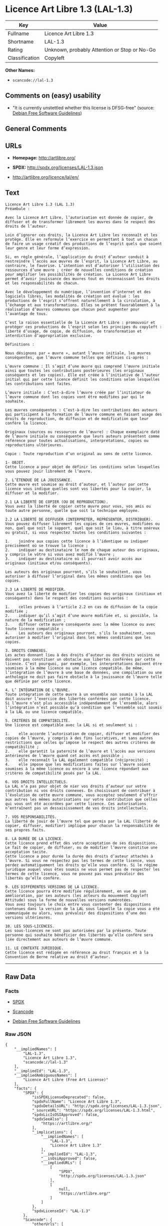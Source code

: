 * Licence Art Libre 1.3 (LAL-1.3)

| Key              | Value                                          |
|------------------+------------------------------------------------|
| Fullname         | Licence Art Libre 1.3                          |
| Shortname        | LAL-1.3                                        |
| Rating           | Unknown, probably Attention or Stop or No-Go   |
| Classification   | Copyleft                                       |

*Other Names:*

- =scancode://lal-1.3=

** Comments on (easy) usability

- "It is currently unstettled whether this license is DFSG-free"
  (source: [[https://wiki.debian.org/DFSGLicenses][Debian Free Software
  Guidelines]])

** General Comments

** URLs

- *Homepage:* http://artlibre.org/

- *SPDX:* http://spdx.org/licenses/LAL-1.3.json

- http://artlibre.org/licence/lal/en/

** Text

#+BEGIN_EXAMPLE
  Licence Art Libre 1.3 (LAL 1.3)
  Préambule :

  Avec la Licence Art Libre, l’autorisation est donnée de copier, de diffuser et de transformer librement les œuvres dans le respect des droits de l’auteur.

  Loin d’ignorer ces droits, la Licence Art Libre les reconnaît et les protège. Elle en reformule l’exercice en permettant à tout un chacun de faire un usage créatif des productions de l’esprit quels que soient leur genre et leur forme d’expression.

  Si, en règle générale, l’application du droit d’auteur conduit à restreindre l’accès aux œuvres de l’esprit, la Licence Art Libre, au contraire, le favorise. L’intention est d’autoriser l’utilisation des ressources d’une œuvre ; créer de nouvelles conditions de création pour amplifier les possibilités de création. La Licence Art Libre permet d’avoir jouissance des œuvres tout en reconnaissant les droits et les responsabilités de chacun.

  Avec le développement du numérique, l’invention d’internet et des logiciels libres, les modalités de création ont évolué : les productions de l’esprit s’offrent naturellement à la circulation, à l’échange et aux transformations. Elles se prêtent favorablement à la réalisation d’œuvres communes que chacun peut augmenter pour l’avantage de tous.

  C’est la raison essentielle de la Licence Art Libre : promouvoir et protéger ces productions de l’esprit selon les principes du copyleft : liberté d’usage, de copie, de diffusion, de transformation et interdiction d’appropriation exclusive.

  Définitions :

  Nous désignons par « œuvre », autant l’œuvre initiale, les œuvres conséquentes, que l’œuvre commune telles que définies ci-après :

  L’œuvre commune : Il s’agit d’une œuvre qui comprend l’œuvre initiale ainsi que toutes les contributions postérieures (les originaux conséquents et les copies). Elle est créée à l’initiative de l’auteur initial qui par cette licence définit les conditions selon lesquelles les contributions sont faites.

  L’œuvre initiale : C’est-à-dire l’œuvre créée par l’initiateur de l’œuvre commune dont les copies vont être modifiées par qui le souhaite.

  Les œuvres conséquentes : C’est-à-dire les contributions des auteurs qui participent à la formation de l’œuvre commune en faisant usage des droits de reproduction, de diffusion et de modification que leur confère la licence.

  Originaux (sources ou ressources de l’œuvre) : Chaque exemplaire daté de l’œuvre initiale ou conséquente que leurs auteurs présentent comme référence pour toutes actualisations, interprétations, copies ou reproductions ultérieures.

  Copie : Toute reproduction d’un original au sens de cette licence.

  1- OBJET. 
  Cette licence a pour objet de définir les conditions selon lesquelles vous pouvez jouir librement de l’œuvre.

  2. L’ÉTENDUE DE LA JOUISSANCE. 
  Cette œuvre est soumise au droit d’auteur, et l’auteur par cette licence vous indique quelles sont vos libertés pour la copier, la diffuser et la modifier.

  2.1 LA LIBERTÉ DE COPIER (OU DE REPRODUCTION). 
  Vous avez la liberté de copier cette œuvre pour vous, vos amis ou toute autre personne, quelle que soit la technique employée.

  2.2 LA LIBERTÉ DE DIFFUSER (INTERPRÉTER, REPRÉSENTER, DISTRIBUER). 
  Vous pouvez diffuser librement les copies de ces œuvres, modifiées ou non, quel que soit le support, quel que soit le lieu, à titre onéreux ou gratuit, si vous respectez toutes les conditions suivantes :

  1.	joindre aux copies cette licence à l’identique ou indiquer précisément où se trouve la licence ; 
  2.	indiquer au destinataire le nom de chaque auteur des originaux, y compris le vôtre si vous avez modifié l’œuvre ; 
  3.	indiquer au destinataire où il pourrait avoir accès aux originaux (initiaux et/ou conséquents).

  Les auteurs des originaux pourront, s’ils le souhaitent, vous autoriser à diffuser l’original dans les mêmes conditions que les copies.

  2.3 LA LIBERTÉ DE MODIFIER. 
  Vous avez la liberté de modifier les copies des originaux (initiaux et conséquents) dans le respect des conditions suivantes :

  1.	celles prévues à l’article 2.2 en cas de diffusion de la copie modifiée ; 
  2.	indiquer qu’il s’agit d’une œuvre modifiée et, si possible, la nature de la modification ; 
  3.	diffuser cette œuvre conséquente avec la même licence ou avec toute licence compatible ; 
  4.	Les auteurs des originaux pourront, s’ils le souhaitent, vous autoriser à modifier l’original dans les mêmes conditions que les copies.

  3. DROITS CONNEXES. 
  Les actes donnant lieu à des droits d’auteur ou des droits voisins ne doivent pas constituer un obstacle aux libertés conférées par cette licence. C’est pourquoi, par exemple, les interprétations doivent être soumises à la même licence ou une licence compatible. De même, l’intégration de l’œuvre à une base de données, une compilation ou une anthologie ne doit pas faire obstacle à la jouissance de l’œuvre telle que définie par cette licence.

  4. L’ INTÉGRATION DE L’ŒUVRE. 
  Toute intégration de cette œuvre à un ensemble non soumis à la LAL doit assurer l’exercice des libertés conférées par cette licence. 
  Si l’œuvre n’est plus accessible indépendamment de l’ensemble, alors l’intégration n’est possible qu’à condition que l’ensemble soit soumis à la LAL ou une licence compatible.

  5. CRITÈRES DE COMPATIBILITÉ. 
  Une licence est compatible avec la LAL si et seulement si :

  1.	elle accorde l’autorisation de copier, diffuser et modifier des copies de l’œuvre, y compris à des fins lucratives, et sans autres restrictions que celles qu’impose le respect des autres critères de compatibilité ; 
  2.	elle garantit la paternité de l’œuvre et l’accès aux versions antérieures de l’œuvre quand cet accès est possible ; 
  3.	elle reconnaît la LAL également compatible (réciprocité) ; 
  4.	elle impose que les modifications faites sur l’œuvre soient soumises à la même licence ou encore à une licence répondant aux critères de compatibilité posés par la LAL.

  6. VOS DROITS INTELLECTUELS. 
  La LAL n’a pas pour objet de nier vos droits d’auteur sur votre contribution ni vos droits connexes. En choisissant de contribuer à l’évolution de cette œuvre commune, vous acceptez seulement d’offrir aux autres les mêmes autorisations sur votre contribution que celles qui vous ont été accordées par cette licence. Ces autorisations n’entraînent pas un dessaisissement de vos droits intellectuels.

  7. VOS RESPONSABILITÉS. 
  La liberté de jouir de l’œuvre tel que permis par la LAL (liberté de copier, diffuser, modifier) implique pour chacun la responsabilité de ses propres faits.

  8. LA DURÉE DE LA LICENCE. 
  Cette licence prend effet dès votre acceptation de ses dispositions. Le fait de copier, de diffuser, ou de modifier l’œuvre constitue une acceptation tacite.  
  Cette licence a pour durée la durée des droits d’auteur attachés à l’œuvre. Si vous ne respectez pas les termes de cette licence, vous perdez automatiquement les droits qu’elle vous confère. Si le régime juridique auquel vous êtes soumis ne vous permet pas de respecter les termes de cette licence, vous ne pouvez pas vous prévaloir des libertés qu’elle confère.

  9. LES DIFFÉRENTES VERSIONS DE LA LICENCE. 
  Cette licence pourra être modifiée régulièrement, en vue de son amélioration, par ses auteurs (les acteurs du mouvement Copyleft Attitude) sous la forme de nouvelles versions numérotées.  
  Vous avez toujours le choix entre vous contenter des dispositions contenues dans la version de la LAL sous laquelle la copie vous a été communiquée ou alors, vous prévaloir des dispositions d’une des versions ultérieures.

  10. LES SOUS-LICENCES. 
  Les sous-licences ne sont pas autorisées par la présente. Toute personne qui souhaite bénéficier des libertés qu’elle confère sera liée directement aux auteurs de l’œuvre commune.

  11. LE CONTEXTE JURIDIQUE. 
  Cette licence est rédigée en référence au droit français et à la Convention de Berne relative au droit d’auteur.
#+END_EXAMPLE

--------------

** Raw Data

*** Facts

- [[https://spdx.org/licenses/LAL-1.3.html][SPDX]]

- [[https://github.com/nexB/scancode-toolkit/blob/develop/src/licensedcode/data/licenses/lal-1.3.yml][Scancode]]

- [[https://wiki.debian.org/DFSGLicenses][Debian Free Software
  Guidelines]]

*** Raw JSON

#+BEGIN_EXAMPLE
  {
      "__impliedNames": [
          "LAL-1.3",
          "Licence Art Libre 1.3",
          "scancode://lal-1.3"
      ],
      "__impliedId": "LAL-1.3",
      "__impliedAmbiguousNames": [
          "Licence Art Libre (Free Art License)"
      ],
      "facts": {
          "SPDX": {
              "isSPDXLicenseDeprecated": false,
              "spdxFullName": "Licence Art Libre 1.3",
              "spdxDetailsURL": "http://spdx.org/licenses/LAL-1.3.json",
              "_sourceURL": "https://spdx.org/licenses/LAL-1.3.html",
              "spdxLicIsOSIApproved": false,
              "spdxSeeAlso": [
                  "https://artlibre.org/"
              ],
              "_implications": {
                  "__impliedNames": [
                      "LAL-1.3",
                      "Licence Art Libre 1.3"
                  ],
                  "__impliedId": "LAL-1.3",
                  "__isOsiApproved": false,
                  "__impliedURLs": [
                      [
                          "SPDX",
                          "http://spdx.org/licenses/LAL-1.3.json"
                      ],
                      [
                          null,
                          "https://artlibre.org/"
                      ]
                  ]
              },
              "spdxLicenseId": "LAL-1.3"
          },
          "Scancode": {
              "otherUrls": [
                  "http://artlibre.org/licence/lal/en/"
              ],
              "homepageUrl": "http://artlibre.org/",
              "shortName": "Licence Art Libre 1.3",
              "textUrls": null,
              "text": "Licence Art Libre 1.3 (LAL 1.3)\nPrÃÂ©ambule :\n\nAvec la Licence Art Libre, lÃ¢ÂÂautorisation est donnÃÂ©e de copier, de diffuser et de transformer librement les ÃÂuvres dans le respect des droits de lÃ¢ÂÂauteur.\n\nLoin dÃ¢ÂÂignorer ces droits, la Licence Art Libre les reconnaÃÂ®t et les protÃÂ¨ge. Elle en reformule lÃ¢ÂÂexercice en permettant ÃÂ  tout un chacun de faire un usage crÃÂ©atif des productions de lÃ¢ÂÂesprit quels que soient leur genre et leur forme dÃ¢ÂÂexpression.\n\nSi, en rÃÂ¨gle gÃÂ©nÃÂ©rale, lÃ¢ÂÂapplication du droit dÃ¢ÂÂauteur conduit ÃÂ  restreindre lÃ¢ÂÂaccÃÂ¨s aux ÃÂuvres de lÃ¢ÂÂesprit, la Licence Art Libre, au contraire, le favorise. LÃ¢ÂÂintention est dÃ¢ÂÂautoriser lÃ¢ÂÂutilisation des ressources dÃ¢ÂÂune ÃÂuvre ; crÃÂ©er de nouvelles conditions de crÃÂ©ation pour amplifier les possibilitÃÂ©s de crÃÂ©ation. La Licence Art Libre permet dÃ¢ÂÂavoir jouissance des ÃÂuvres tout en reconnaissant les droits et les responsabilitÃÂ©s de chacun.\n\nAvec le dÃÂ©veloppement du numÃÂ©rique, lÃ¢ÂÂinvention dÃ¢ÂÂinternet et des logiciels libres, les modalitÃÂ©s de crÃÂ©ation ont ÃÂ©voluÃÂ© : les productions de lÃ¢ÂÂesprit sÃ¢ÂÂoffrent naturellement ÃÂ  la circulation, ÃÂ  lÃ¢ÂÂÃÂ©change et aux transformations. Elles se prÃÂªtent favorablement ÃÂ  la rÃÂ©alisation dÃ¢ÂÂÃÂuvres communes que chacun peut augmenter pour lÃ¢ÂÂavantage de tous.\n\nCÃ¢ÂÂest la raison essentielle de la Licence Art Libre : promouvoir et protÃÂ©ger ces productions de lÃ¢ÂÂesprit selon les principes du copyleft : libertÃÂ© dÃ¢ÂÂusage, de copie, de diffusion, de transformation et interdiction dÃ¢ÂÂappropriation exclusive.\n\nDÃÂ©finitions :\n\nNous dÃÂ©signons par ÃÂ« ÃÂuvre ÃÂ», autant lÃ¢ÂÂÃÂuvre initiale, les ÃÂuvres consÃÂ©quentes, que lÃ¢ÂÂÃÂuvre commune telles que dÃÂ©finies ci-aprÃÂ¨s :\n\nLÃ¢ÂÂÃÂuvre commune :Ã¢ÂÂ¨Il sÃ¢ÂÂagit dÃ¢ÂÂune ÃÂuvre qui comprend lÃ¢ÂÂÃÂuvre initiale ainsi que toutes les contributions postÃÂ©rieures (les originaux consÃÂ©quents et les copies). Elle est crÃÂ©ÃÂ©e ÃÂ  lÃ¢ÂÂinitiative de lÃ¢ÂÂauteur initial qui par cette licence dÃÂ©finit les conditions selon lesquelles les contributions sont faites.\n\nLÃ¢ÂÂÃÂuvre initiale :Ã¢ÂÂ¨CÃ¢ÂÂest-ÃÂ -dire lÃ¢ÂÂÃÂuvre crÃÂ©ÃÂ©e par lÃ¢ÂÂinitiateur de lÃ¢ÂÂÃÂuvre commune dont les copies vont ÃÂªtre modifiÃÂ©es par qui le souhaite.\n\nLes ÃÂuvres consÃÂ©quentes :Ã¢ÂÂ¨CÃ¢ÂÂest-ÃÂ -dire les contributions des auteurs qui participent ÃÂ  la formation de lÃ¢ÂÂÃÂuvre commune en faisant usage des droits de reproduction, de diffusion et de modification que leur confÃÂ¨re la licence.\n\nOriginaux (sources ou ressources de lÃ¢ÂÂÃÂuvre) :Ã¢ÂÂ¨Chaque exemplaire datÃÂ© de lÃ¢ÂÂÃÂuvre initiale ou consÃÂ©quente que leurs auteurs prÃÂ©sentent comme rÃÂ©fÃÂ©rence pour toutes actualisations, interprÃÂ©tations, copies ou reproductions ultÃÂ©rieures.\n\nCopie :Ã¢ÂÂ¨Toute reproduction dÃ¢ÂÂun original au sens de cette licence.\n\n1- OBJET. \nCette licence a pour objet de dÃÂ©finir les conditions selon lesquelles vous pouvez jouir librement de lÃ¢ÂÂÃÂuvre.\n\n2. LÃ¢ÂÂÃÂTENDUE DE LA JOUISSANCE. \nCette ÃÂuvre est soumise au droit dÃ¢ÂÂauteur, et lÃ¢ÂÂauteur par cette licence vous indique quelles sont vos libertÃÂ©s pour la copier, la diffuser et la modifier.\n\n2.1 LA LIBERTÃÂ DE COPIER (OU DE REPRODUCTION). \nVous avez la libertÃÂ© de copier cette ÃÂuvre pour vous, vos amis ou toute autre personne, quelle que soit la technique employÃÂ©e.\n\n2.2 LA LIBERTÃÂ DE DIFFUSER (INTERPRÃÂTER, REPRÃÂSENTER, DISTRIBUER). \nVous pouvez diffuser librement les copies de ces ÃÂuvres, modifiÃÂ©es ou non, quel que soit le support, quel que soit le lieu, ÃÂ  titre onÃÂ©reux ou gratuit, si vous respectez toutes les conditions suivantes :\n\n1.\tjoindre aux copies cette licence ÃÂ  lÃ¢ÂÂidentique ou indiquer prÃÂ©cisÃÂ©ment oÃÂ¹ se trouve la licence ; \n2.\tindiquer au destinataire le nom de chaque auteur des originaux, y compris le vÃÂ´tre si vous avez modifiÃÂ© lÃ¢ÂÂÃÂuvre ; \n3.\tindiquer au destinataire oÃÂ¹ il pourrait avoir accÃÂ¨s aux originaux (initiaux et/ou consÃÂ©quents).\n\nLes auteurs des originaux pourront, sÃ¢ÂÂils le souhaitent, vous autoriser ÃÂ  diffuser lÃ¢ÂÂoriginal dans les mÃÂªmes conditions que les copies.\n\n2.3 LA LIBERTÃÂ DE MODIFIER. \nVous avez la libertÃÂ© de modifier les copies des originaux (initiaux et consÃÂ©quents) dans le respect des conditions suivantes :\n\n1.\tcelles prÃÂ©vues ÃÂ  lÃ¢ÂÂarticle 2.2 en cas de diffusion de la copie modifiÃÂ©e ; \n2.\tindiquer quÃ¢ÂÂil sÃ¢ÂÂagit dÃ¢ÂÂune ÃÂuvre modifiÃÂ©e et, si possible, la nature de la modification ; \n3.\tdiffuser cette ÃÂuvre consÃÂ©quente avec la mÃÂªme licence ou avec toute licence compatible ; \n4.\tLes auteurs des originaux pourront, sÃ¢ÂÂils le souhaitent, vous autoriser ÃÂ  modifier lÃ¢ÂÂoriginal dans les mÃÂªmes conditions que les copies.\n\n3. DROITS CONNEXES. \nLes actes donnant lieu ÃÂ  des droits dÃ¢ÂÂauteur ou des droits voisins ne doivent pas constituer un obstacle aux libertÃÂ©s confÃÂ©rÃÂ©es par cette licence.Ã¢ÂÂ¨CÃ¢ÂÂest pourquoi, par exemple, les interprÃÂ©tations doivent ÃÂªtre soumises ÃÂ  la mÃÂªme licence ou une licence compatible. De mÃÂªme, lÃ¢ÂÂintÃÂ©gration de lÃ¢ÂÂÃÂuvre ÃÂ  une base de donnÃÂ©es, une compilation ou une anthologie ne doit pas faire obstacle ÃÂ  la jouissance de lÃ¢ÂÂÃÂuvre telle que dÃÂ©finie par cette licence.\n\n4. LÃ¢ÂÂ INTÃÂGRATION DE LÃ¢ÂÂÃÂUVRE. \nToute intÃÂ©gration de cette ÃÂuvre ÃÂ  un ensemble non soumis ÃÂ  la LAL doit assurer lÃ¢ÂÂexercice des libertÃÂ©s confÃÂ©rÃÂ©es par cette licence. \nSi lÃ¢ÂÂÃÂuvre nÃ¢ÂÂest plus accessible indÃÂ©pendamment de lÃ¢ÂÂensemble, alors lÃ¢ÂÂintÃÂ©gration nÃ¢ÂÂest possible quÃ¢ÂÂÃÂ  condition que lÃ¢ÂÂensemble soit soumis ÃÂ  la LAL ou une licence compatible.\n\n5. CRITÃÂRES DE COMPATIBILITÃÂ. \nUne licence est compatible avec la LAL si et seulement si :\n\n1.\telle accorde lÃ¢ÂÂautorisation de copier, diffuser et modifier des copies de lÃ¢ÂÂÃÂuvre, y compris ÃÂ  des fins lucratives, et sans autres restrictions que celles quÃ¢ÂÂimpose le respect des autres critÃÂ¨res de compatibilitÃÂ© ; \n2.\telle garantit la paternitÃÂ© de lÃ¢ÂÂÃÂuvre et lÃ¢ÂÂaccÃÂ¨s aux versions antÃÂ©rieures de lÃ¢ÂÂÃÂuvre quand cet accÃÂ¨s est possible ; \n3.\telle reconnaÃÂ®t la LAL ÃÂ©galement compatible (rÃÂ©ciprocitÃÂ©) ; \n4.\telle impose que les modifications faites sur lÃ¢ÂÂÃÂuvre soient soumises ÃÂ  la mÃÂªme licence ou encore ÃÂ  une licence rÃÂ©pondant aux critÃÂ¨res de compatibilitÃÂ© posÃÂ©s par la LAL.\n\n6. VOS DROITS INTELLECTUELS. \nLa LAL nÃ¢ÂÂa pas pour objet de nier vos droits dÃ¢ÂÂauteur sur votre contribution ni vos droits connexes. En choisissant de contribuer ÃÂ  lÃ¢ÂÂÃÂ©volution de cette ÃÂuvre commune, vous acceptez seulement dÃ¢ÂÂoffrir aux autres les mÃÂªmes autorisations sur votre contribution que celles qui vous ont ÃÂ©tÃÂ© accordÃÂ©es par cette licence. Ces autorisations nÃ¢ÂÂentraÃÂ®nent pas un dessaisissement de vos droits intellectuels.\n\n7. VOS RESPONSABILITÃÂS. \nLa libertÃÂ© de jouir de lÃ¢ÂÂÃÂuvre tel que permis par la LAL (libertÃÂ© de copier, diffuser, modifier) implique pour chacun la responsabilitÃÂ© de ses propres faits.\n\n8. LA DURÃÂE DE LA LICENCE. \nCette licence prend effet dÃÂ¨s votre acceptation de ses dispositions. Le fait de copier, de diffuser, ou de modifier lÃ¢ÂÂÃÂuvre constitue une acceptation tacite.Ã¢ÂÂ¨ \nCette licence a pour durÃÂ©e la durÃÂ©e des droits dÃ¢ÂÂauteur attachÃÂ©s ÃÂ  lÃ¢ÂÂÃÂuvre. Si vous ne respectez pas les termes de cette licence, vous perdez automatiquement les droits quÃ¢ÂÂelle vous confÃÂ¨re.Ã¢ÂÂ¨Si le rÃÂ©gime juridique auquel vous ÃÂªtes soumis ne vous permet pas de respecter les termes de cette licence, vous ne pouvez pas vous prÃÂ©valoir des libertÃÂ©s quÃ¢ÂÂelle confÃÂ¨re.\n\n9. LES DIFFÃÂRENTES VERSIONS DE LA LICENCE. \nCette licence pourra ÃÂªtre modifiÃÂ©e rÃÂ©guliÃÂ¨rement, en vue de son amÃÂ©lioration, par ses auteurs (les acteurs du mouvement Copyleft Attitude) sous la forme de nouvelles versions numÃÂ©rotÃÂ©es.Ã¢ÂÂ¨ \nVous avez toujours le choix entre vous contenter des dispositions contenues dans la version de la LAL sous laquelle la copie vous a ÃÂ©tÃÂ© communiquÃÂ©e ou alors, vous prÃÂ©valoir des dispositions dÃ¢ÂÂune des versions ultÃÂ©rieures.\n\n10. LES SOUS-LICENCES. \nLes sous-licences ne sont pas autorisÃÂ©es par la prÃÂ©sente. Toute personne qui souhaite bÃÂ©nÃÂ©ficier des libertÃÂ©s quÃ¢ÂÂelle confÃÂ¨re sera liÃÂ©e directement aux auteurs de lÃ¢ÂÂÃÂuvre commune.\n\n11. LE CONTEXTE JURIDIQUE. \nCette licence est rÃÂ©digÃÂ©e en rÃÂ©fÃÂ©rence au droit franÃÂ§ais et ÃÂ  la Convention de Berne relative au droit dÃ¢ÂÂauteur.",
              "category": "Copyleft",
              "osiUrl": null,
              "owner": "Licence Art Libre",
              "_sourceURL": "https://github.com/nexB/scancode-toolkit/blob/develop/src/licensedcode/data/licenses/lal-1.3.yml",
              "key": "lal-1.3",
              "name": "Licence Art Libre 1.3",
              "spdxId": "LAL-1.3",
              "notes": null,
              "_implications": {
                  "__impliedNames": [
                      "scancode://lal-1.3",
                      "Licence Art Libre 1.3",
                      "LAL-1.3"
                  ],
                  "__impliedId": "LAL-1.3",
                  "__impliedCopyleft": [
                      [
                          "Scancode",
                          "Copyleft"
                      ]
                  ],
                  "__calculatedCopyleft": "Copyleft",
                  "__impliedText": "Licence Art Libre 1.3 (LAL 1.3)\nPrÃ©ambule :\n\nAvec la Licence Art Libre, lâautorisation est donnÃ©e de copier, de diffuser et de transformer librement les Åuvres dans le respect des droits de lâauteur.\n\nLoin dâignorer ces droits, la Licence Art Libre les reconnaÃ®t et les protÃ¨ge. Elle en reformule lâexercice en permettant Ã  tout un chacun de faire un usage crÃ©atif des productions de lâesprit quels que soient leur genre et leur forme dâexpression.\n\nSi, en rÃ¨gle gÃ©nÃ©rale, lâapplication du droit dâauteur conduit Ã  restreindre lâaccÃ¨s aux Åuvres de lâesprit, la Licence Art Libre, au contraire, le favorise. Lâintention est dâautoriser lâutilisation des ressources dâune Åuvre ; crÃ©er de nouvelles conditions de crÃ©ation pour amplifier les possibilitÃ©s de crÃ©ation. La Licence Art Libre permet dâavoir jouissance des Åuvres tout en reconnaissant les droits et les responsabilitÃ©s de chacun.\n\nAvec le dÃ©veloppement du numÃ©rique, lâinvention dâinternet et des logiciels libres, les modalitÃ©s de crÃ©ation ont Ã©voluÃ© : les productions de lâesprit sâoffrent naturellement Ã  la circulation, Ã  lâÃ©change et aux transformations. Elles se prÃªtent favorablement Ã  la rÃ©alisation dâÅuvres communes que chacun peut augmenter pour lâavantage de tous.\n\nCâest la raison essentielle de la Licence Art Libre : promouvoir et protÃ©ger ces productions de lâesprit selon les principes du copyleft : libertÃ© dâusage, de copie, de diffusion, de transformation et interdiction dâappropriation exclusive.\n\nDÃ©finitions :\n\nNous dÃ©signons par Â« Åuvre Â», autant lâÅuvre initiale, les Åuvres consÃ©quentes, que lâÅuvre commune telles que dÃ©finies ci-aprÃ¨s :\n\nLâÅuvre commune :â¨Il sâagit dâune Åuvre qui comprend lâÅuvre initiale ainsi que toutes les contributions postÃ©rieures (les originaux consÃ©quents et les copies). Elle est crÃ©Ã©e Ã  lâinitiative de lâauteur initial qui par cette licence dÃ©finit les conditions selon lesquelles les contributions sont faites.\n\nLâÅuvre initiale :â¨Câest-Ã -dire lâÅuvre crÃ©Ã©e par lâinitiateur de lâÅuvre commune dont les copies vont Ãªtre modifiÃ©es par qui le souhaite.\n\nLes Åuvres consÃ©quentes :â¨Câest-Ã -dire les contributions des auteurs qui participent Ã  la formation de lâÅuvre commune en faisant usage des droits de reproduction, de diffusion et de modification que leur confÃ¨re la licence.\n\nOriginaux (sources ou ressources de lâÅuvre) :â¨Chaque exemplaire datÃ© de lâÅuvre initiale ou consÃ©quente que leurs auteurs prÃ©sentent comme rÃ©fÃ©rence pour toutes actualisations, interprÃ©tations, copies ou reproductions ultÃ©rieures.\n\nCopie :â¨Toute reproduction dâun original au sens de cette licence.\n\n1- OBJET. \nCette licence a pour objet de dÃ©finir les conditions selon lesquelles vous pouvez jouir librement de lâÅuvre.\n\n2. LâÃTENDUE DE LA JOUISSANCE. \nCette Åuvre est soumise au droit dâauteur, et lâauteur par cette licence vous indique quelles sont vos libertÃ©s pour la copier, la diffuser et la modifier.\n\n2.1 LA LIBERTÃ DE COPIER (OU DE REPRODUCTION). \nVous avez la libertÃ© de copier cette Åuvre pour vous, vos amis ou toute autre personne, quelle que soit la technique employÃ©e.\n\n2.2 LA LIBERTÃ DE DIFFUSER (INTERPRÃTER, REPRÃSENTER, DISTRIBUER). \nVous pouvez diffuser librement les copies de ces Åuvres, modifiÃ©es ou non, quel que soit le support, quel que soit le lieu, Ã  titre onÃ©reux ou gratuit, si vous respectez toutes les conditions suivantes :\n\n1.\tjoindre aux copies cette licence Ã  lâidentique ou indiquer prÃ©cisÃ©ment oÃ¹ se trouve la licence ; \n2.\tindiquer au destinataire le nom de chaque auteur des originaux, y compris le vÃ´tre si vous avez modifiÃ© lâÅuvre ; \n3.\tindiquer au destinataire oÃ¹ il pourrait avoir accÃ¨s aux originaux (initiaux et/ou consÃ©quents).\n\nLes auteurs des originaux pourront, sâils le souhaitent, vous autoriser Ã  diffuser lâoriginal dans les mÃªmes conditions que les copies.\n\n2.3 LA LIBERTÃ DE MODIFIER. \nVous avez la libertÃ© de modifier les copies des originaux (initiaux et consÃ©quents) dans le respect des conditions suivantes :\n\n1.\tcelles prÃ©vues Ã  lâarticle 2.2 en cas de diffusion de la copie modifiÃ©e ; \n2.\tindiquer quâil sâagit dâune Åuvre modifiÃ©e et, si possible, la nature de la modification ; \n3.\tdiffuser cette Åuvre consÃ©quente avec la mÃªme licence ou avec toute licence compatible ; \n4.\tLes auteurs des originaux pourront, sâils le souhaitent, vous autoriser Ã  modifier lâoriginal dans les mÃªmes conditions que les copies.\n\n3. DROITS CONNEXES. \nLes actes donnant lieu Ã  des droits dâauteur ou des droits voisins ne doivent pas constituer un obstacle aux libertÃ©s confÃ©rÃ©es par cette licence.â¨Câest pourquoi, par exemple, les interprÃ©tations doivent Ãªtre soumises Ã  la mÃªme licence ou une licence compatible. De mÃªme, lâintÃ©gration de lâÅuvre Ã  une base de donnÃ©es, une compilation ou une anthologie ne doit pas faire obstacle Ã  la jouissance de lâÅuvre telle que dÃ©finie par cette licence.\n\n4. Lâ INTÃGRATION DE LâÅUVRE. \nToute intÃ©gration de cette Åuvre Ã  un ensemble non soumis Ã  la LAL doit assurer lâexercice des libertÃ©s confÃ©rÃ©es par cette licence. \nSi lâÅuvre nâest plus accessible indÃ©pendamment de lâensemble, alors lâintÃ©gration nâest possible quâÃ  condition que lâensemble soit soumis Ã  la LAL ou une licence compatible.\n\n5. CRITÃRES DE COMPATIBILITÃ. \nUne licence est compatible avec la LAL si et seulement si :\n\n1.\telle accorde lâautorisation de copier, diffuser et modifier des copies de lâÅuvre, y compris Ã  des fins lucratives, et sans autres restrictions que celles quâimpose le respect des autres critÃ¨res de compatibilitÃ© ; \n2.\telle garantit la paternitÃ© de lâÅuvre et lâaccÃ¨s aux versions antÃ©rieures de lâÅuvre quand cet accÃ¨s est possible ; \n3.\telle reconnaÃ®t la LAL Ã©galement compatible (rÃ©ciprocitÃ©) ; \n4.\telle impose que les modifications faites sur lâÅuvre soient soumises Ã  la mÃªme licence ou encore Ã  une licence rÃ©pondant aux critÃ¨res de compatibilitÃ© posÃ©s par la LAL.\n\n6. VOS DROITS INTELLECTUELS. \nLa LAL nâa pas pour objet de nier vos droits dâauteur sur votre contribution ni vos droits connexes. En choisissant de contribuer Ã  lâÃ©volution de cette Åuvre commune, vous acceptez seulement dâoffrir aux autres les mÃªmes autorisations sur votre contribution que celles qui vous ont Ã©tÃ© accordÃ©es par cette licence. Ces autorisations nâentraÃ®nent pas un dessaisissement de vos droits intellectuels.\n\n7. VOS RESPONSABILITÃS. \nLa libertÃ© de jouir de lâÅuvre tel que permis par la LAL (libertÃ© de copier, diffuser, modifier) implique pour chacun la responsabilitÃ© de ses propres faits.\n\n8. LA DURÃE DE LA LICENCE. \nCette licence prend effet dÃ¨s votre acceptation de ses dispositions. Le fait de copier, de diffuser, ou de modifier lâÅuvre constitue une acceptation tacite.â¨ \nCette licence a pour durÃ©e la durÃ©e des droits dâauteur attachÃ©s Ã  lâÅuvre. Si vous ne respectez pas les termes de cette licence, vous perdez automatiquement les droits quâelle vous confÃ¨re.â¨Si le rÃ©gime juridique auquel vous Ãªtes soumis ne vous permet pas de respecter les termes de cette licence, vous ne pouvez pas vous prÃ©valoir des libertÃ©s quâelle confÃ¨re.\n\n9. LES DIFFÃRENTES VERSIONS DE LA LICENCE. \nCette licence pourra Ãªtre modifiÃ©e rÃ©guliÃ¨rement, en vue de son amÃ©lioration, par ses auteurs (les acteurs du mouvement Copyleft Attitude) sous la forme de nouvelles versions numÃ©rotÃ©es.â¨ \nVous avez toujours le choix entre vous contenter des dispositions contenues dans la version de la LAL sous laquelle la copie vous a Ã©tÃ© communiquÃ©e ou alors, vous prÃ©valoir des dispositions dâune des versions ultÃ©rieures.\n\n10. LES SOUS-LICENCES. \nLes sous-licences ne sont pas autorisÃ©es par la prÃ©sente. Toute personne qui souhaite bÃ©nÃ©ficier des libertÃ©s quâelle confÃ¨re sera liÃ©e directement aux auteurs de lâÅuvre commune.\n\n11. LE CONTEXTE JURIDIQUE. \nCette licence est rÃ©digÃ©e en rÃ©fÃ©rence au droit franÃ§ais et Ã  la Convention de Berne relative au droit dâauteur.",
                  "__impliedURLs": [
                      [
                          "Homepage",
                          "http://artlibre.org/"
                      ],
                      [
                          null,
                          "http://artlibre.org/licence/lal/en/"
                      ]
                  ]
              }
          },
          "Debian Free Software Guidelines": {
              "LicenseName": "Licence Art Libre (Free Art License)",
              "State": "DFSGStateUnsettled",
              "_sourceURL": "https://wiki.debian.org/DFSGLicenses",
              "_implications": {
                  "__impliedNames": [
                      "LAL-1.3"
                  ],
                  "__impliedAmbiguousNames": [
                      "Licence Art Libre (Free Art License)"
                  ],
                  "__impliedJudgement": [
                      [
                          "Debian Free Software Guidelines",
                          {
                              "tag": "NeutralJudgement",
                              "contents": "It is currently unstettled whether this license is DFSG-free"
                          }
                      ]
                  ]
              },
              "Comment": null,
              "LicenseId": "LAL-1.3"
          }
      },
      "__impliedJudgement": [
          [
              "Debian Free Software Guidelines",
              {
                  "tag": "NeutralJudgement",
                  "contents": "It is currently unstettled whether this license is DFSG-free"
              }
          ]
      ],
      "__impliedCopyleft": [
          [
              "Scancode",
              "Copyleft"
          ]
      ],
      "__calculatedCopyleft": "Copyleft",
      "__isOsiApproved": false,
      "__impliedText": "Licence Art Libre 1.3 (LAL 1.3)\nPrÃ©ambule :\n\nAvec la Licence Art Libre, lâautorisation est donnÃ©e de copier, de diffuser et de transformer librement les Åuvres dans le respect des droits de lâauteur.\n\nLoin dâignorer ces droits, la Licence Art Libre les reconnaÃ®t et les protÃ¨ge. Elle en reformule lâexercice en permettant Ã  tout un chacun de faire un usage crÃ©atif des productions de lâesprit quels que soient leur genre et leur forme dâexpression.\n\nSi, en rÃ¨gle gÃ©nÃ©rale, lâapplication du droit dâauteur conduit Ã  restreindre lâaccÃ¨s aux Åuvres de lâesprit, la Licence Art Libre, au contraire, le favorise. Lâintention est dâautoriser lâutilisation des ressources dâune Åuvre ; crÃ©er de nouvelles conditions de crÃ©ation pour amplifier les possibilitÃ©s de crÃ©ation. La Licence Art Libre permet dâavoir jouissance des Åuvres tout en reconnaissant les droits et les responsabilitÃ©s de chacun.\n\nAvec le dÃ©veloppement du numÃ©rique, lâinvention dâinternet et des logiciels libres, les modalitÃ©s de crÃ©ation ont Ã©voluÃ© : les productions de lâesprit sâoffrent naturellement Ã  la circulation, Ã  lâÃ©change et aux transformations. Elles se prÃªtent favorablement Ã  la rÃ©alisation dâÅuvres communes que chacun peut augmenter pour lâavantage de tous.\n\nCâest la raison essentielle de la Licence Art Libre : promouvoir et protÃ©ger ces productions de lâesprit selon les principes du copyleft : libertÃ© dâusage, de copie, de diffusion, de transformation et interdiction dâappropriation exclusive.\n\nDÃ©finitions :\n\nNous dÃ©signons par Â« Åuvre Â», autant lâÅuvre initiale, les Åuvres consÃ©quentes, que lâÅuvre commune telles que dÃ©finies ci-aprÃ¨s :\n\nLâÅuvre commune :â¨Il sâagit dâune Åuvre qui comprend lâÅuvre initiale ainsi que toutes les contributions postÃ©rieures (les originaux consÃ©quents et les copies). Elle est crÃ©Ã©e Ã  lâinitiative de lâauteur initial qui par cette licence dÃ©finit les conditions selon lesquelles les contributions sont faites.\n\nLâÅuvre initiale :â¨Câest-Ã -dire lâÅuvre crÃ©Ã©e par lâinitiateur de lâÅuvre commune dont les copies vont Ãªtre modifiÃ©es par qui le souhaite.\n\nLes Åuvres consÃ©quentes :â¨Câest-Ã -dire les contributions des auteurs qui participent Ã  la formation de lâÅuvre commune en faisant usage des droits de reproduction, de diffusion et de modification que leur confÃ¨re la licence.\n\nOriginaux (sources ou ressources de lâÅuvre) :â¨Chaque exemplaire datÃ© de lâÅuvre initiale ou consÃ©quente que leurs auteurs prÃ©sentent comme rÃ©fÃ©rence pour toutes actualisations, interprÃ©tations, copies ou reproductions ultÃ©rieures.\n\nCopie :â¨Toute reproduction dâun original au sens de cette licence.\n\n1- OBJET. \nCette licence a pour objet de dÃ©finir les conditions selon lesquelles vous pouvez jouir librement de lâÅuvre.\n\n2. LâÃTENDUE DE LA JOUISSANCE. \nCette Åuvre est soumise au droit dâauteur, et lâauteur par cette licence vous indique quelles sont vos libertÃ©s pour la copier, la diffuser et la modifier.\n\n2.1 LA LIBERTÃ DE COPIER (OU DE REPRODUCTION). \nVous avez la libertÃ© de copier cette Åuvre pour vous, vos amis ou toute autre personne, quelle que soit la technique employÃ©e.\n\n2.2 LA LIBERTÃ DE DIFFUSER (INTERPRÃTER, REPRÃSENTER, DISTRIBUER). \nVous pouvez diffuser librement les copies de ces Åuvres, modifiÃ©es ou non, quel que soit le support, quel que soit le lieu, Ã  titre onÃ©reux ou gratuit, si vous respectez toutes les conditions suivantes :\n\n1.\tjoindre aux copies cette licence Ã  lâidentique ou indiquer prÃ©cisÃ©ment oÃ¹ se trouve la licence ; \n2.\tindiquer au destinataire le nom de chaque auteur des originaux, y compris le vÃ´tre si vous avez modifiÃ© lâÅuvre ; \n3.\tindiquer au destinataire oÃ¹ il pourrait avoir accÃ¨s aux originaux (initiaux et/ou consÃ©quents).\n\nLes auteurs des originaux pourront, sâils le souhaitent, vous autoriser Ã  diffuser lâoriginal dans les mÃªmes conditions que les copies.\n\n2.3 LA LIBERTÃ DE MODIFIER. \nVous avez la libertÃ© de modifier les copies des originaux (initiaux et consÃ©quents) dans le respect des conditions suivantes :\n\n1.\tcelles prÃ©vues Ã  lâarticle 2.2 en cas de diffusion de la copie modifiÃ©e ; \n2.\tindiquer quâil sâagit dâune Åuvre modifiÃ©e et, si possible, la nature de la modification ; \n3.\tdiffuser cette Åuvre consÃ©quente avec la mÃªme licence ou avec toute licence compatible ; \n4.\tLes auteurs des originaux pourront, sâils le souhaitent, vous autoriser Ã  modifier lâoriginal dans les mÃªmes conditions que les copies.\n\n3. DROITS CONNEXES. \nLes actes donnant lieu Ã  des droits dâauteur ou des droits voisins ne doivent pas constituer un obstacle aux libertÃ©s confÃ©rÃ©es par cette licence.â¨Câest pourquoi, par exemple, les interprÃ©tations doivent Ãªtre soumises Ã  la mÃªme licence ou une licence compatible. De mÃªme, lâintÃ©gration de lâÅuvre Ã  une base de donnÃ©es, une compilation ou une anthologie ne doit pas faire obstacle Ã  la jouissance de lâÅuvre telle que dÃ©finie par cette licence.\n\n4. Lâ INTÃGRATION DE LâÅUVRE. \nToute intÃ©gration de cette Åuvre Ã  un ensemble non soumis Ã  la LAL doit assurer lâexercice des libertÃ©s confÃ©rÃ©es par cette licence. \nSi lâÅuvre nâest plus accessible indÃ©pendamment de lâensemble, alors lâintÃ©gration nâest possible quâÃ  condition que lâensemble soit soumis Ã  la LAL ou une licence compatible.\n\n5. CRITÃRES DE COMPATIBILITÃ. \nUne licence est compatible avec la LAL si et seulement si :\n\n1.\telle accorde lâautorisation de copier, diffuser et modifier des copies de lâÅuvre, y compris Ã  des fins lucratives, et sans autres restrictions que celles quâimpose le respect des autres critÃ¨res de compatibilitÃ© ; \n2.\telle garantit la paternitÃ© de lâÅuvre et lâaccÃ¨s aux versions antÃ©rieures de lâÅuvre quand cet accÃ¨s est possible ; \n3.\telle reconnaÃ®t la LAL Ã©galement compatible (rÃ©ciprocitÃ©) ; \n4.\telle impose que les modifications faites sur lâÅuvre soient soumises Ã  la mÃªme licence ou encore Ã  une licence rÃ©pondant aux critÃ¨res de compatibilitÃ© posÃ©s par la LAL.\n\n6. VOS DROITS INTELLECTUELS. \nLa LAL nâa pas pour objet de nier vos droits dâauteur sur votre contribution ni vos droits connexes. En choisissant de contribuer Ã  lâÃ©volution de cette Åuvre commune, vous acceptez seulement dâoffrir aux autres les mÃªmes autorisations sur votre contribution que celles qui vous ont Ã©tÃ© accordÃ©es par cette licence. Ces autorisations nâentraÃ®nent pas un dessaisissement de vos droits intellectuels.\n\n7. VOS RESPONSABILITÃS. \nLa libertÃ© de jouir de lâÅuvre tel que permis par la LAL (libertÃ© de copier, diffuser, modifier) implique pour chacun la responsabilitÃ© de ses propres faits.\n\n8. LA DURÃE DE LA LICENCE. \nCette licence prend effet dÃ¨s votre acceptation de ses dispositions. Le fait de copier, de diffuser, ou de modifier lâÅuvre constitue une acceptation tacite.â¨ \nCette licence a pour durÃ©e la durÃ©e des droits dâauteur attachÃ©s Ã  lâÅuvre. Si vous ne respectez pas les termes de cette licence, vous perdez automatiquement les droits quâelle vous confÃ¨re.â¨Si le rÃ©gime juridique auquel vous Ãªtes soumis ne vous permet pas de respecter les termes de cette licence, vous ne pouvez pas vous prÃ©valoir des libertÃ©s quâelle confÃ¨re.\n\n9. LES DIFFÃRENTES VERSIONS DE LA LICENCE. \nCette licence pourra Ãªtre modifiÃ©e rÃ©guliÃ¨rement, en vue de son amÃ©lioration, par ses auteurs (les acteurs du mouvement Copyleft Attitude) sous la forme de nouvelles versions numÃ©rotÃ©es.â¨ \nVous avez toujours le choix entre vous contenter des dispositions contenues dans la version de la LAL sous laquelle la copie vous a Ã©tÃ© communiquÃ©e ou alors, vous prÃ©valoir des dispositions dâune des versions ultÃ©rieures.\n\n10. LES SOUS-LICENCES. \nLes sous-licences ne sont pas autorisÃ©es par la prÃ©sente. Toute personne qui souhaite bÃ©nÃ©ficier des libertÃ©s quâelle confÃ¨re sera liÃ©e directement aux auteurs de lâÅuvre commune.\n\n11. LE CONTEXTE JURIDIQUE. \nCette licence est rÃ©digÃ©e en rÃ©fÃ©rence au droit franÃ§ais et Ã  la Convention de Berne relative au droit dâauteur.",
      "__impliedURLs": [
          [
              "SPDX",
              "http://spdx.org/licenses/LAL-1.3.json"
          ],
          [
              null,
              "https://artlibre.org/"
          ],
          [
              "Homepage",
              "http://artlibre.org/"
          ],
          [
              null,
              "http://artlibre.org/licence/lal/en/"
          ]
      ]
  }
#+END_EXAMPLE

--------------

** Dot Cluster Graph

[[../dot/LAL-1.3.svg]]
